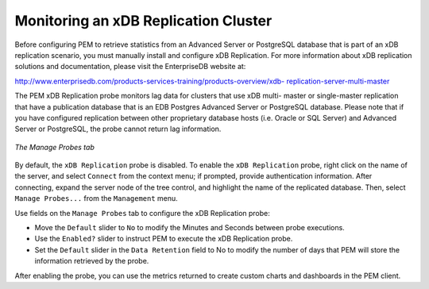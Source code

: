 Monitoring an xDB Replication Cluster
=====================================
.. index:: Monitoring an xDB Replication Cluster

Before configuring PEM to retrieve statistics from an Advanced Server or
PostgreSQL database that is part of an xDB replication scenario, you
must manually install and configure xDB Replication. For more
information about xDB replication solutions and documentation, please
visit the EnterpriseDB website at:

`http://www.enterprisedb.com/products-services-training/products-overview/xdb-
replication-server-multi-master <http://www.enterprisedb.com/products-services-training/products-overview/xdb-%20replication-server-multi-master>`__

The PEM xDB Replication probe monitors lag data for clusters that use
xDB multi- master or single-master replication that have a publication
database that is an EDB Postgres Advanced Server or PostgreSQL database.
Please note that if you have configured replication between other
proprietary database hosts (i.e. Oracle or SQL Server) and Advanced
Server or PostgreSQL, the probe cannot return lag information.

.. figure:: images/manage_probes_tab.png
   :alt: The Manage Probes tab
   :align: center
   :scale: 50%

   *The Manage Probes tab*

By default, the ``xDB Replication`` probe is disabled. To enable the ``xDB Replication`` probe, right click on the name of
the server, and select ``Connect`` from the context menu; if prompted,
provide authentication information. After connecting, expand the server
node of the tree control, and highlight the name of the replicated
database. Then, select ``Manage Probes...`` from the ``Management`` menu.

Use fields on the ``Manage Probes`` tab to configure the xDB Replication
probe:

-  Move the ``Default`` slider to ``No`` to modify the Minutes and Seconds
   between probe executions.

-  Use the ``Enabled?`` slider to instruct PEM to execute the xDB
   Replication probe.

-  Set the ``Default`` slider in the ``Data Retention`` field to No to modify
   the number of days that PEM will store the information retrieved by
   the probe.

After enabling the probe, you can use the metrics returned to create
custom charts and dashboards in the PEM client.
